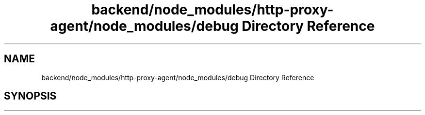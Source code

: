 .TH "backend/node_modules/http-proxy-agent/node_modules/debug Directory Reference" 3 "My Project" \" -*- nroff -*-
.ad l
.nh
.SH NAME
backend/node_modules/http-proxy-agent/node_modules/debug Directory Reference
.SH SYNOPSIS
.br
.PP

